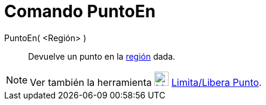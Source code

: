 = Comando PuntoEn
:page-en: commands/PointIn_Command
ifdef::env-github[:imagesdir: /es/modules/ROOT/assets/images]

PuntoEn( <Región> )::
  Devuelve un punto en la xref:/Objetos_Geométricos.adoc[región] dada.

[NOTE]
====

Ver también la herramienta xref:/tools/Limita_Libera_Punto.adoc[image:24px-Mode_attachdetachpoint.svg.png[Mode
attachdetachpoint.svg,width=24,height=24]] xref:/tools/Limita_Libera_Punto.adoc[Limita/Libera Punto].

====
